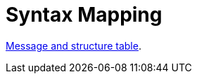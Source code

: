 
= Syntax Mapping

:leveloffset: +1

https://vefa.difi.no/ehf/gefeg/tenderreceipt/1.0/[Message and structure table].

:leveloffset: -1
